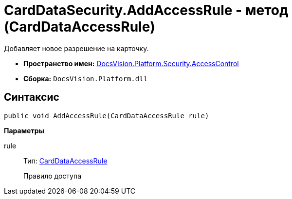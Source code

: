 = CardDataSecurity.AddAccessRule - метод (CardDataAccessRule)

Добавляет новое разрешение на карточку.

* *Пространство имен:* xref:api/DocsVision/Platform/Security/AccessControl/AccessControl_NS.adoc[DocsVision.Platform.Security.AccessControl]
* *Сборка:* `DocsVision.Platform.dll`

== Синтаксис

[source,csharp]
----
public void AddAccessRule(CardDataAccessRule rule)
----

*Параметры*

rule::
Тип: xref:api/DocsVision/Platform/Security/AccessControl/CardDataAccessRule_CL.adoc[CardDataAccessRule]
+
Правило доступа
